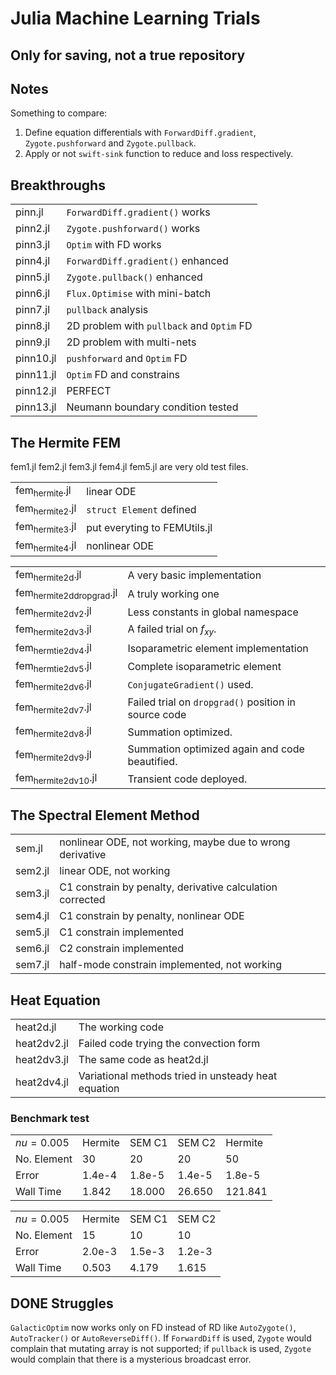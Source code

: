 * Julia Machine Learning Trials

** Only for saving, not a true repository


** Notes

Something to compare:

1. Define equation differentials with ~ForwardDiff.gradient~, ~Zygote.pushforward~
   and ~Zygote.pullback~.
2. Apply or not ~swift-sink~ function to reduce and loss respectively.

** Breakthroughs

|-----------+-------------------------------------------|
| pinn.jl   | ~ForwardDiff.gradient()~ works            |
| pinn2.jl  | ~Zygote.pushforward()~  works             |
| pinn3.jl  | ~Optim~ with FD works                     |
| pinn4.jl  | ~ForwardDiff.gradient()~ enhanced         |
| pinn5.jl  | ~Zygote.pullback()~ enhanced              |
| pinn6.jl  | ~Flux.Optimise~ with mini-batch           |
| pinn7.jl  | ~pullback~ analysis                       |
| pinn8.jl  | 2D problem with ~pullback~ and ~Optim~ FD |
| pinn9.jl  | 2D problem with multi-nets                |
| pinn10.jl | ~pushforward~ and ~Optim~ FD              |
| pinn11.jl | ~Optim~ FD and constrains                 |
| pinn12.jl | PERFECT                                   |
| pinn13.jl | Neumann boundary condition tested         |
|-----------+-------------------------------------------|

** The Hermite FEM

fem1.jl fem2.jl fem3.jl fem4.jl fem5.jl are very old test files.

|-----------------+------------------------------|
| fem_hermite.jl  | linear ODE                   |
| fem_hermite2.jl | ~struct Element~ defined     |
| fem_hermite3.jl | put everyting to FEMUtils.jl |
| fem_hermite4.jl | nonlinear ODE                |
|-----------------+------------------------------|

|---------------------------+------------------------------------------------------|
| fem_hermite2d.jl          | A very basic implementation                          |
| fem_hermite2d_dropgrad.jl | A truly working one                                  |
| fem_hermite2d_v2.jl       | Less constants in global namespace                   |
| fem_hermite2d_v3.jl       | A failed trial on \(f_{xy}\).                        |
| fem_hermtie2d_v4.jl       | Isoparametric element implementation                 |
| fem_hermtie2d_v5.jl       | Complete isoparametric element                       |
| fem_hermite2d_v6.jl       | ~ConjugateGradient()~ used.                          |
| fem_hermite2d_v7.jl       | Failed trial on ~dropgrad()~ position in source code |
| fem_hermite2d_v8.jl       | Summation optimized.                                 |
| fem_hermite2d_v9.jl       | Summation optimized again and code beautified.       |
| fem_hermite2d_v10.jl      | Transient code deployed.                             |
|---------------------------+------------------------------------------------------|

** The Spectral Element Method

|---------+-----------------------------------------------------------|
| sem.jl  | nonlinear ODE, not working, maybe due to wrong derivative |
| sem2.jl | linear ODE, not working                                   |
| sem3.jl | C1 constrain by penalty, derivative calculation corrected |
| sem4.jl | C1 constrain by penalty, nonlinear ODE                    |
| sem5.jl | C1 constrain implemented                                  |
| sem6.jl | C2 constrain implemented                                  |
| sem7.jl | half-mode constrain implemented, not working              |
|---------+-----------------------------------------------------------|

** Heat Equation

|-------------+-------------------------------------------------------|
| heat2d.jl   | The working code                                      |
| heat2dv2.jl | Failed code trying the convection form                |
| heat2dv3.jl | The same code as heat2d.jl                            |
| heat2dv4.jl | Variational methods tried in unsteady heat equation   |
|-------------+-------------------------------------------------------|


*** Benchmark test

| \(nu = 0.005\) | Hermite | SEM C1 | SEM C2 | Hermite |
| No. Element    |      30 |     20 |     20 |      50 |
| Error          |  1.4e-4 | 1.8e-5 | 1.4e-5 |  1.8e-5 |
| Wall Time      |   1.842 | 18.000 | 26.650 | 121.841 |

| \(nu = 0.005\) | Hermite | SEM C1 | SEM C2 |
| No. Element    |      15 |     10 |     10 |
| Error          |  2.0e-3 | 1.5e-3 | 1.2e-3 |
| Wall Time      |   0.503 |  4.179 |  1.615 |

** DONE Struggles

~GalacticOptim~ now works only on FD instead of RD like ~AutoZygote()~,
~AutoTracker()~ or ~AutoReverseDiff()~. If ~ForwardDiff~ is used, ~Zygote~ would
complain that mutating array is not supported; if ~pullback~ is used, ~Zygote~ would
complain that there is a mysterious broadcast error.
